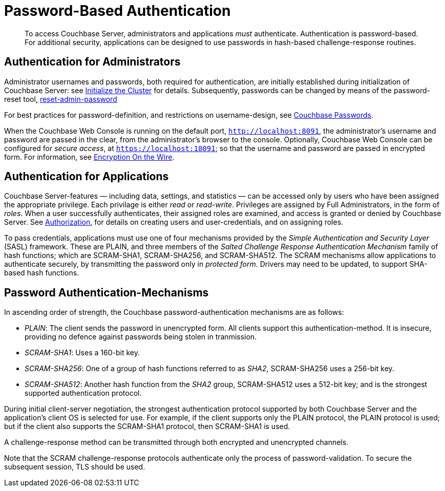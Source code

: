 [#topic_jzr_ct2_gv]
= Password-Based Authentication

[abstract]
To access Couchbase Server, administrators and applications _must_ authenticate.
Authentication is password-based.
For additional security, applications can be designed to use passwords in hash-based challenge-response routines.

== Authentication for Administrators

Administrator usernames and passwords, both required for authentication, are initially established during initialization of Couchbase Server: see xref:install:init-setup.adoc#setpass[Initialize the Cluster] for details.
Subsequently, passwords can be changed by means of the password-reset tool, xref:cli:cbcli/couchbase-cli-reset-admin-password.adoc[reset-admin-password]

For best practices for password-definition, and restrictions on username-design, see xref:security:security-passwords.adoc#topic_iyx_5ps_lq[Couchbase Passwords].

When the Couchbase Web Console is running on the default port, `http://localhost:8091`, the administrator's username and password are passed in the clear, from the administrator's browser to the console.
Optionally, Couchbase Web Console can be configured for _secure access_, at `https://localhost:18091`; so that the username and password are passed in encrypted form.
For information, see xref:security:security-comm-encryption.adoc[Encryption On the Wire].

[#standardport]
== Authentication for Applications

Couchbase Server-features — including data, settings, and statistics — can be accessed only by users who have been assigned the appropriate privilege.
Each privilage is either _read_ or _read-write_.
Privileges are assigned by Full Administrators, in the form of _roles_.
When a user successfully authenticates, their assigned roles are examined, and access is granted or denied by Couchbase Server.
See xref:security:security-authorization.adoc[Authorization], for details on creating users and user-credentials, and on assigning roles.

To pass credentials, applications must use one of four mechanisms provided  by the _Simple Authentication and Security Layer_ (SASL) framework.
These are PLAIN, and three members of the _Salted Challenge Response Authentication Mechanism_ family of hash functions; which are SCRAM-SHA1, SCRAM-SHA256, and SCRAM-SHA512.
The SCRAM mechanisms allow applications to authenticate securely, by transmitting the password only in _protected form_.
Drivers may need to be updated, to support SHA-based hash functions.

== Password Authentication-Mechanisms

In ascending order of strength, the Couchbase password-authentication mechanisms are as follows:

* _PLAIN_: The client sends the password in unencrypted form.
All clients support this authentication-method.
It is insecure, providing no defence against passwords being stolen in tranmission.
+
{blank}

* _SCRAM-SHA1_: Uses a 160-bit key.
+
{blank}

* _SCRAM-SHA256_: One of a group of hash functions referred to as _SHA2_, SCRAM-SHA256 uses a 256-bit key.
+
{blank}

* _SCRAM-SHA512_: Another hash function from the _SHA2_ group, SCRAM-SHA512 uses a 512-bit key; and is the strongest supported authentication protocol.
+
{blank}

During initial client-server negotiation, the strongest authentication protocol supported by both Couchbase Server and the application's client OS is selected for use.
For example, if the client supports only the PLAIN protocol, the PLAIN protocol is used; but if the client also supports the SCRAM-SHA1 protocol, then SCRAM-SHA1 is used.

A challenge-response method can be transmitted through both encrypted and unencrypted channels.

Note that the SCRAM challenge-response protocols authenticate only the process of password-validation.
To secure the subsequent session, TLS should be used.
